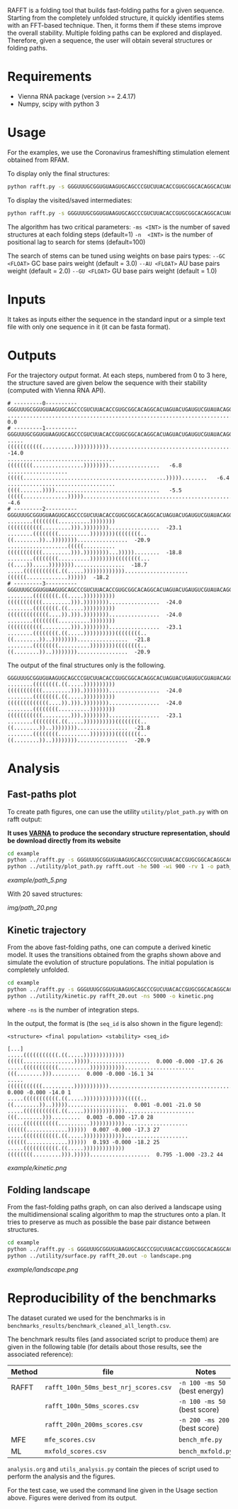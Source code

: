 RAFFT is a folding tool that builds fast-folding paths for a given sequence.
Starting from the completely unfolded structure, it quickly identifies stems
with an FFT-based technique. Then, it forms them if these stems improve the
overall stability. Multiple folding paths can be explored and displayed.
Therefore, given a sequence, the user will obtain several structures or folding
paths.

* Requirements
- Vienna RNA package (version >= 2.4.17)
- Numpy, scipy with python 3

* Usage
For the examples, we use the Coronavirus frameshifting stimulation element
obtained from RFAM.

To display only the final structures:
#+begin_src bash :results output
python rafft.py -s GGGUUUGCGGUGUAAGUGCAGCCCGUCUUACACCGUGCGGCACAGGCACUAGUACUGAUGUCGUAUACAGGGCUUUUGACAU  -ms 5 
#+end_src

To display the visited/saved intermediates:
#+begin_src bash :results output
python rafft.py -s GGGUUUGCGGUGUAAGUGCAGCCCGUCUUACACCGUGCGGCACAGGCACUAGUACUGAUGUCGUAUACAGGGCUUUUGACAU  -ms 5  --verbose
#+end_src

The algorithm has two critical parameters:
~-ms <INT>~ is the number of saved structures at each folding steps (default=1)
~-n  <INT>~ is the number of positional lag to search for stems (default=100)

The search of stems can be tuned using weights on base pairs types:
~--GC <FLOAT>~ GC base pairs weight (default = 3.0)
~--AU <FLOAT>~ AU base pairs weight (default = 2.0)
~--GU <FLOAT>~ GU base pairs weight (default = 1.0)

* Inputs
It takes as inputs either the sequence in the standard input or a simple text
file with only one sequence in it (it can be fasta format).

* Outputs
For the trajectory output format. At each steps, numbered from 0 to 3 here, the
structure saved are given below the sequence with their stability (computed with
Vienna RNA API).

#+begin_example
# ---------0----------
GGGUUUGCGGUGUAAGUGCAGCCCGUCUUACACCGUGCGGCACAGGCACUAGUACUGAUGUCGUAUACAGGGCUUUUGACAU
..................................................................................    0.0
# ---------1----------
GGGUUUGCGGUGUAAGUGCAGCCCGUCUUACACCGUGCGGCACAGGCACUAGUACUGAUGUCGUAUACAGGGCUUUUGACAU
.....(((((((((((..........))))))))))).............................................  -14.0
..................................((((((((................))))))))................   -6.8
...................(((((.............................................)))))........   -6.4
..................................((((.......)))).................................   -5.5
(((((..............)))))..........................................................   -4.6
# ---------2----------
GGGUUUGCGGUGUAAGUGCAGCCCGUCUUACACCGUGCGGCACAGGCACUAGUACUGAUGUCGUAUACAGGGCUUUUGACAU
........((((((((..........))))))))(((((((((((.........))).))))))))................  -23.1
........((((((((..........))))))))((((((((..((........))..))))))))................  -20.9
...................(((((..........(((((((((((.........))).))))))))...)))))........  -18.8
........((((((((..........))))))))((((((((...((....)).....))))))))................  -18.7
.....(((((((((((.((.....)))))))))))))....................((((((.............))))))  -18.2
# ---------3----------
GGGUUUGCGGUGUAAGUGCAGCCCGUCUUACACCGUGCGGCACAGGCACUAGUACUGAUGUCGUAUACAGGGCUUUUGACAU
........((((((((.((.....))))))))))(((((((((((.........))).))))))))................  -24.0
........((((((((.((.....))))))))))(((((((((((((....)).))).))))))))................  -24.0
........((((((((..........))))))))(((((((((((.........))).))))))))................  -23.1
........((((((((.((.....))))))))))((((((((..((........))..))))))))................  -21.8
........((((((((..........))))))))((((((((..((........))..))))))))................  -20.9
#+end_example

The output of the final structures only is the following.

#+begin_example
GGGUUUGCGGUGUAAGUGCAGCCCGUCUUACACCGUGCGGCACAGGCACUAGUACUGAUGUCGUAUACAGGGCUUUUGACAU
........((((((((.((.....))))))))))(((((((((((.........))).))))))))................  -24.0
........((((((((.((.....))))))))))(((((((((((((....)).))).))))))))................  -24.0
........((((((((..........))))))))(((((((((((.........))).))))))))................  -23.1
........((((((((.((.....))))))))))((((((((..((........))..))))))))................  -21.8
........((((((((..........))))))))((((((((..((........))..))))))))................  -20.9
#+end_example

* Analysis
** Fast-paths plot
To create path figures, one can use the utility ~utility/plot_path.py~ with on
rafft output:

*It uses [[http://varna.lri.fr][VARNA]] to produce the secondary structure representation, should be
download directly from its website*

#+begin_src bash :results output
cd example
python ../rafft.py -s GGGUUUGCGGUGUAAGUGCAGCCCGUCUUACACCGUGCGGCACAGGCACUAGUACUGAUGUCGUAUACAGGGCUUUUGACAU -ms 20 --verbose > rafft.out
python ../utility/plot_path.py rafft.out -he 500 -wi 900 -rv 1 -o path_20.png
#+end_src

[[example/path_5.png]]

With 20 saved structures:

[[img/path_20.png]]

** Kinetic trajectory
From the above fast-folding paths, one can compute a derived kinetic model. It
uses the transitions obtained from the graphs shown above and simulate the
evolution of structure populations. The initial population is completely
unfolded.

#+begin_src bash :results output
cd example
python ../rafft.py -s GGGUUUGCGGUGUAAGUGCAGCCCGUCUUACACCGUGCGGCACAGGCACUAGUACUGAUGUCGUAUACAGGGCUUUUGACAU -ms 20 --verbose > rafft_20.out
python ../utility/kinetic.py rafft_20.out -ns 5000 -o kinetic.png
#+end_src


where ~-ns~ is the number of integration steps.

In the output, the format is (the ~seq_id~ is also shown in the figure legend):

~<structure> <final population> <stability> <seq_id>~

#+begin_example
[...]
.....(((((((((((.((.....)))))))))))))(((((................)))))...................  0.000 -0.000 -17.6 26
.....(((((((((((..........)))))))))))......................(((........))).........  0.000 -0.000 -16.1 34
.....(((((((((((..........))))))))))).............................................  0.000 -0.000 -14.0 1
.....(((((((((((.((.....)))))))))))))(((((..((........))..)))))...................  0.001 -0.001 -21.0 50
.....(((((((((((.((.....)))))))))))))......................(((........))).........  0.003 -0.000 -17.0 28
.....(((((((((((..........)))))))))))....................((((((.............))))))  0.007 -0.000 -17.3 27
.....(((((((((((.((.....)))))))))))))....................((((((.............))))))  0.193 -0.000 -18.2 25
.....(((((((((((.((.....)))))))))))))((((((((.........))).)))))...................  0.795 -1.000 -23.2 44
#+end_example

[[example/kinetic.png]]
** Folding landscape
From the fast-folding paths graph, on can also derived a landscape using the
multidimensional scaling algorithm to map the structures onto a plan. It tries
to preserve as much as possible the base pair distance between structures.

#+begin_src bash :results output
cd example
python ../rafft.py -s GGGUUUGCGGUGUAAGUGCAGCCCGUCUUACACCGUGCGGCACAGGCACUAGUACUGAUGUCGUAUACAGGGCUUUUGACAU -ms 20 --verbose > rafft_20.out
python ../utility/surface.py rafft_20.out -o landscape.png
#+end_src

#+RESULTS:

[[example/landscape.png]]

* Reproducibility of the benchmarks
The dataset curated we used for the benchmarks is in
~benchmarks_results/benchmark_cleaned_all_length.csv~.

The benchmark results files (and associated script to produce them) are given in
the following table (for details about those results, see the associated
reference):
|--------+---------------------------------------+-------------------------------|
| Method | file                                  | Notes                         |
|--------+---------------------------------------+-------------------------------|
| RAFFT  | ~rafft_100n_50ms_best_nrj_scores.csv~ | ~-n 100 -ms 50~ (best energy) |
|        | ~rafft_100n_50ms_scores.csv~          | ~-n 100 -ms 50~ (best score)  |
|        | ~rafft_200n_200ms_scores.csv~         | ~-n 200 -ms 200~ (best score) |
|--------+---------------------------------------+-------------------------------|
| MFE    | ~mfe_scores.csv~                      | ~bench_mfe.py~                |
|--------+---------------------------------------+-------------------------------|
| ML     | ~mxfold_scores.csv~                   | ~bench_mxfold.py~             |
|--------+---------------------------------------+-------------------------------|

~analysis.org~ and ~utils_analysis.py~ contain the pieces of script used to
perform the analysis and the figures.

For the test case, we used the command line given in the Usage section above.
Figures were derived from its output.
